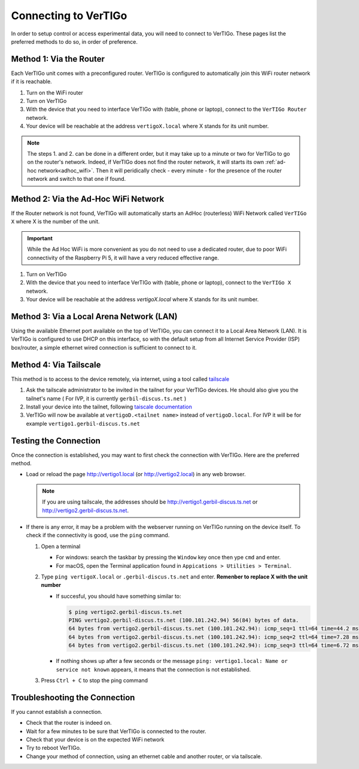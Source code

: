 *********************
Connecting to VerTIGo
*********************

In order to setup control or access experimental data, you will need to connect
to VerTIGo. These pages list the preferred methods to do so, in order of
preference.


Method 1: Via the Router
========================

Each VerTIGo unit comes with a preconfigured router. VerTIGo is configured to
automatically join this WiFi router network if it is reachable.


1. Turn on the WiFi router
2. Turn on VerTIGo
3. With the device that you need to interface VerTIGo with (table, phone or
   laptop), connect to the ``VerTIGo Router`` network.
4. Your device will be reachable at the address ``vertigoX.local`` where X stands
   for its unit number.


.. note::

   The steps 1. and 2. can be done in a different order, but it may take up to a
   minute or two for VerTIGo to go on the router's network. Indeed, if VerTIGo
   does not find the router network, it will starts its own :ref:`ad-hoc
   network<adhoc_wifi>`. Then it will peridically check - every minute - for the
   presence of the router network and switch to that one if found.

.. _adhoc_wifi:

Method 2: Via the Ad-Hoc WiFi Network
=====================================

If the Router network is not found, VerTIGo will automatically starts an AdHoc
(routerless) WiFi Network called ``VerTIGo X`` where X is the number of the unit.

.. important::

   While the Ad Hoc WiFi is more convenient as you do not need to use a
   dedicated router, due to poor WiFi connectivity of the Raspberry Pi 5, it
   will have a very reduced effective range.

1. Turn on VerTIGo
2. With the device that you need to interface VerTIGo with (table, phone or
   laptop), connect to the ``VerTIGo X`` network.
3. Your device will be reachable at the address `vertigoX.local` where X stands
   for its unit number.


Method 3: Via a Local Arena Network (LAN)
=========================================

Using the available Ethernet port available on the top of VerTIGo, you can
connect it to a Local Area Network (LAN). It is VerTIGo is configured to use
DHCP on this interface, so with the default setup from all Internet Service
Provider (ISP) box/router, a simple ethernet wired connection is sufficient to
connect to it.


Method 4: Via Tailscale
=======================

This method is to access to the device remotely, via internet, using a tool
called `tailscale <https://tailscale.com>`_

1. Ask the tailscale administrator to be invited in the tailnet for your VerTIGo
   devices. He should also give you the tailnet's name ( For IVP, it is
   currently ``gerbil-discus.ts.net`` )
2. Install your device into the tailnet, following `taiscale documentation
   <https://tailscale.com/kb>`_
3. VerTIGo will now be available at ``vertigoD.<tailnet name>`` instead of
   ``vertigoD.local``. For IVP it will be for example
   ``vertigo1.gerbil-discus.ts.net``


Testing the Connection
======================

Once the connection is established, you may want to first check the connection
with VerTIGo. Here are the preferred method.

* Load or reload the page `http://vertigo1.local <http://vertigo1.local>`_ (or `http://vertigo2.local <http://vertigo2.local>`_)
  in any web browser.

  .. note::

     If you are using tailscale, the addresses should be
     `http://vertigo1.gerbil-discus.ts.net
     <http://vertigo1.gerbil-discus.ts.net>`_ or
     `http://vertigo2.gerbil-discus.ts.net
     <http://vertigo2.gerbil-discus.ts.net>`_.

* If there is any error, it may be a problem with the webserver running on
  VerTIGo running on the device itself. To check if the connectivity is good,
  use the ``ping`` command.

  1. Open a terminal

     * For windows: search the taskbar by pressing the ``Window`` key once then ype ``cmd`` and enter.
     * For macOS, open the Terminal application found in ``Appications > Utilities > Terminal``.

  2. Type ``ping vertigoX.local`` or ``.gerbil-discus.ts.net`` and enter. **Remenber to replace X with the unit number**

     * If succesful, you should have something similar to:

       .. code-block::

         $ ping vertigo2.gerbil-discus.ts.net
         PING vertigo2.gerbil-discus.ts.net (100.101.242.94) 56(84) bytes of data.
         64 bytes from vertigo2.gerbil-discus.ts.net (100.101.242.94): icmp_seq=1 ttl=64 time=44.2 ms
         64 bytes from vertigo2.gerbil-discus.ts.net (100.101.242.94): icmp_seq=2 ttl=64 time=7.28 ms
         64 bytes from vertigo2.gerbil-discus.ts.net (100.101.242.94): icmp_seq=3 ttl=64 time=6.72 ms

     * If nothing shows up after a few seconds or the message ``ping:
       vertigo1.local: Name or service not known`` appears, it means that the
       connection is not established.

  3. Press ``Ctrl + C`` to stop the ping command


Troubleshooting the Connection
==============================

If you cannot establish a connection.

* Check that the router is indeed on.
* Wait for a few minutes to be sure that VerTIGo is connected to the router.
* Check that your device is on the expected WiFi network
* Try to reboot VerTIGo.
* Change your method of connection, using an ethernet cable and another router,
  or via tailscale.
